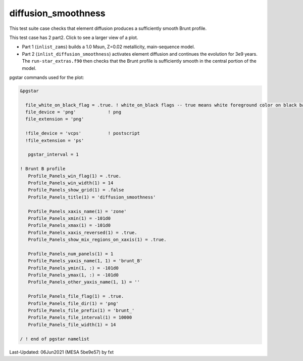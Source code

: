 .. _diffusion_smoothness:

********************
diffusion_smoothness
********************

This test suite case checks that element diffusion produces a sufficiently smooth Brunt profile.

This test case has 2 part2. Click to see a larger view of a plot.

* Part 1 (``inlist_zams``) builds a 1.0 Msun, Z=0.02 metallicity, main-sequence model.

* Part 2 (``inlist_diffusion_smoothness``) activates element diffusion and continues the evolution for 3e9 years. The ``run-star_extras.f90`` then checks that the Brunt profile is sufficiently smooth in the central portion of the model.

.. image:: ../../../star/test_suite/diffusion_smoothness/docs/brunt_000036.svg
   :scale: 100%

pgstar commands used for the plot:

.. code-block:: console

 &pgstar

   file_white_on_black_flag = .true. ! white_on_black flags -- true means white foreground color on black background
   file_device = 'png'            ! png
   file_extension = 'png'

   !file_device = 'vcps'          ! postscript
   !file_extension = 'ps'

    pgstar_interval = 1

 ! Brunt B profile
    Profile_Panels_win_flag(1) = .true.
    Profile_Panels_win_width(1) = 14
    Profile_Panels_show_grid(1) = .false
    Profile_Panels_title(1) = 'diffusion_smoothness'

    Profile_Panels_xaxis_name(1) = 'zone'
    Profile_Panels_xmin(1) = -101d0
    Profile_Panels_xmax(1) = -101d0
    Profile_Panels_xaxis_reversed(1) = .true.
    Profile_Panels_show_mix_regions_on_xaxis(1) = .true.

    Profile_Panels_num_panels(1) = 1
    Profile_Panels_yaxis_name(1, 1) = 'brunt_B'
    Profile_Panels_ymin(1, :) = -101d0
    Profile_Panels_ymax(1, :) = -101d0
    Profile_Panels_other_yaxis_name(1, 1) = ''

    Profile_Panels_file_flag(1) = .true.
    Profile_Panels_file_dir(1) = 'png'
    Profile_Panels_file_prefix(1) = 'brunt_'
    Profile_Panels_file_interval(1) = 10000
    Profile_Panels_file_width(1) = 14

 / ! end of pgstar namelist

Last-Updated: 06Jun2021 (MESA 5be9e57) by fxt

